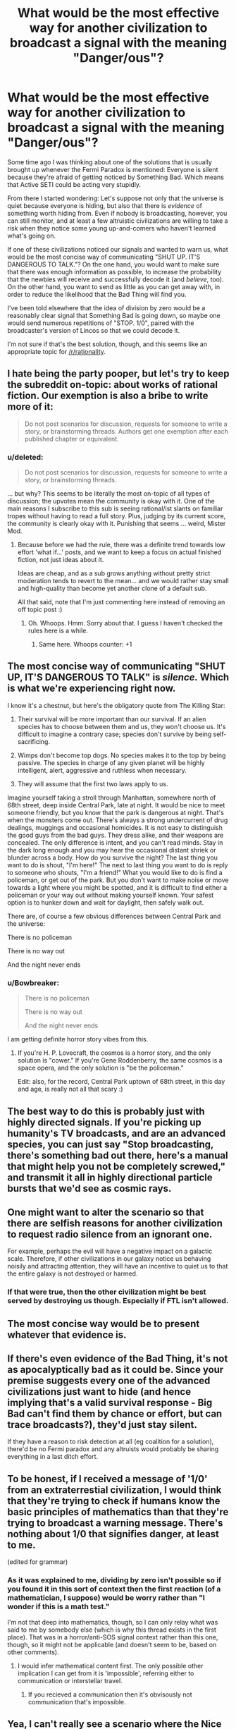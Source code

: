 #+TITLE: What would be the most effective way for another civilization to broadcast a signal with the meaning "Danger/ous"?

* What would be the most effective way for another civilization to broadcast a signal with the meaning "Danger/ous"?
:PROPERTIES:
:Author: callmebrotherg
:Score: 41
:DateUnix: 1453415655.0
:DateShort: 2016-Jan-22
:END:
Some time ago I was thinking about one of the solutions that is usually brought up whenever the Fermi Paradox is mentioned: Everyone is silent because they're afraid of getting noticed by Something Bad. Which means that Active SETI could be acting very stupidly.

From there I started wondering: Let's suppose not only that the universe is quiet because everyone is hiding, but also that there is /evidence/ of something worth hiding from. Even if nobody is broadcasting, however, you can still monitor, and at least a few altruistic civilizations are willing to take a risk when they notice some young up-and-comers who haven't learned what's going on.

If one of these civilizations noticed our signals and wanted to warn us, what would be the most concise way of communicating "SHUT UP. IT'S DANGEROUS TO TALK."? On the one hand, you would want to make sure that there was enough information as possible, to increase the probability that the newbies will receive and successfully decode it (and /believe/, too). On the other hand, you want to send as little as you can get away with, in order to reduce the likelihood that the Bad Thing will find you.

I've been told elsewhere that the idea of division by zero would be a reasonably clear signal that Something Bad is going down, so maybe one would send numerous repetitions of "STOP. 1/0", paired with the broadcaster's version of Lincos so that we could decode it.

I'm not sure if that's the best solution, though, and this seems like an appropriate topic for [[/r/rationality]].


** I hate being the party pooper, but let's try to keep the subreddit on-topic: about works of rational fiction. Our exemption is also a bribe to write more of it:

#+begin_quote
  Do not post scenarios for discussion, requests for someone to write a story, or brainstorming threads. Authors get one exemption after each published chapter or equivalent.
#+end_quote
:PROPERTIES:
:Author: PeridexisErrant
:Score: 1
:DateUnix: 1453420869.0
:DateShort: 2016-Jan-22
:END:

*** u/deleted:
#+begin_quote
  Do not post scenarios for discussion, requests for someone to write a story, or brainstorming threads.
#+end_quote

... but why? This seems to be literally the most on-topic of all types of discussion; the upvotes mean the community is okay with it. One of the main reasons I subscribe to this sub is seeing rational/ist slants on familiar tropes without having to read a full story. Plus, judging by its current score, the community is clearly okay with it. Punishing that seems ... weird, Mister Mod.
:PROPERTIES:
:Score: 14
:DateUnix: 1453425168.0
:DateShort: 2016-Jan-22
:END:

**** Because before we had the rule, there was a definite trend towards low effort 'what if...' posts, and we want to keep a focus on actual finished fiction, not just ideas about it.

Ideas are cheap, and as a sub grows anything without pretty strict moderation tends to revert to the mean... and we would rather stay small and high-quality than become yet another clone of a default sub.

All that said, note that I'm just commenting here instead of removing an off topic post :)
:PROPERTIES:
:Author: PeridexisErrant
:Score: 23
:DateUnix: 1453427145.0
:DateShort: 2016-Jan-22
:END:

***** Oh. Whoops. Hmm. Sorry about that. I guess I haven't checked the rules here is a while.
:PROPERTIES:
:Score: 3
:DateUnix: 1453561626.0
:DateShort: 2016-Jan-23
:END:

****** Same here. Whoops counter: +1
:PROPERTIES:
:Author: callmebrotherg
:Score: 2
:DateUnix: 1453614956.0
:DateShort: 2016-Jan-24
:END:


** The most concise way of communicating "SHUT UP, IT'S DANGEROUS TO TALK" is /silence./ Which is what we're experiencing right now.

I know it's a chestnut, but here's the obligatory quote from The Killing Star:

1) Their survival will be more important than our survival. If an alien species has to choose between them and us, they won't choose us. It's difficult to imagine a contrary case; species don't survive by being self-sacrificing.

2) Wimps don't become top dogs. No species makes it to the top by being passive. The species in charge of any given planet will be highly intelligent, alert, aggressive and ruthless when necessary.

3) They will assume that the first two laws apply to us.

Imagine yourself taking a stroll through Manhattan, somewhere north of 68th street, deep inside Central Park, late at night. It would be nice to meet someone friendly, but you know that the park is dangerous at night. That's when the monsters come out. There's always a strong undercurrent of drug dealings, muggings and occasional homicides. It is not easy to distinguish the good guys from the bad guys. They dress alike, and their weapons are concealed. The only difference is intent, and you can't read minds. Stay in the dark long enough and you may hear the occasional distant shriek or blunder across a body. How do you survive the night? The last thing you want to do is shout, "I'm here!" The next to last thing you want to do is reply to someone who shouts, "I'm a friend!" What you would like to do is find a policeman, or get out of the park. But you don't want to make noise or move towards a light where you might be spotted, and it is difficult to find either a policeman or your way out without making yourself known. Your safest option is to hunker down and wait for daylight, then safely walk out.

There are, of course a few obvious differences between Central Park and the universe:

There is no policeman

There is no way out

And the night never ends
:PROPERTIES:
:Author: nagelwithlox
:Score: 44
:DateUnix: 1453445575.0
:DateShort: 2016-Jan-22
:END:

*** u/Bowbreaker:
#+begin_quote
  There is no policeman

  There is no way out

  And the night never ends
#+end_quote

I am getting definite horror story vibes from this.
:PROPERTIES:
:Author: Bowbreaker
:Score: 15
:DateUnix: 1453500706.0
:DateShort: 2016-Jan-23
:END:

**** If you're H. P. Lovecraft, the cosmos is a horror story, and the only solution is "cower." If you're Gene Roddenberry, the same cosmos is a space opera, and the only solution is "be the policeman."

Edit: also, for the record, Central Park uptown of 68th street, in this day and age, is really not all that scary :)
:PROPERTIES:
:Author: nagelwithlox
:Score: 13
:DateUnix: 1453507296.0
:DateShort: 2016-Jan-23
:END:


** The best way to do this is probably just with highly directed signals. If you're picking up humanity's TV broadcasts, and are an advanced species, you can just say "Stop broadcasting, there's something bad out there, here's a manual that might help you not be completely screwed," and transmit it all in highly directional particle bursts that we'd see as cosmic rays.
:PROPERTIES:
:Author: Charlie___
:Score: 23
:DateUnix: 1453417908.0
:DateShort: 2016-Jan-22
:END:


** One might want to alter the scenario so that there are selfish reasons for another civilization to request radio silence from an ignorant one.

For example, perhaps the evil will have a negative impact on a galactic scale. Therefore, if other civilizations in our galaxy notice us behaving noisily and attracting attention, they will have an incentive to quiet us to that the entire galaxy is not destroyed or harmed.
:PROPERTIES:
:Author: darkflagrance
:Score: 7
:DateUnix: 1453460092.0
:DateShort: 2016-Jan-22
:END:

*** If that were true, then the other civilization might be best served by destroying us though. Especially if FTL isn't allowed.
:PROPERTIES:
:Author: KharakIsBurning
:Score: 2
:DateUnix: 1453483290.0
:DateShort: 2016-Jan-22
:END:


** The most concise way would be to present whatever that evidence is.
:PROPERTIES:
:Author: PL_TOC
:Score: 3
:DateUnix: 1453473676.0
:DateShort: 2016-Jan-22
:END:


** If there's even evidence of the Bad Thing, it's not as apocalyptically bad as it could be. Since your premise suggests every one of the advanced civilizations just want to hide (and hence implying that's a valid survival response - Big Bad can't find them by chance or effort, but can trace broadcasts?), they'd just stay silent.

If they have a reason to risk detection at all (eg coalition for a solution), there'd be no Fermi paradox and any altruists would probably be sharing everything in a last ditch effort.
:PROPERTIES:
:Author: ggrey7
:Score: 6
:DateUnix: 1453419974.0
:DateShort: 2016-Jan-22
:END:


** To be honest, if I received a message of '1/0' from an extraterrestial civilization, I would think that they're trying to check if humans know the basic principles of mathematics than that they're trying to broadcast a warning message. There's nothing about 1/0 that signifies danger, at least to me.

(edited for grammar)
:PROPERTIES:
:Score: 3
:DateUnix: 1453502536.0
:DateShort: 2016-Jan-23
:END:

*** As it was explained to me, dividing by zero isn't possible so if you found it in this sort of context then the first reaction (of a mathematician, I suppose) would be worry rather than "I wonder if this is a math test."

I'm not that deep into mathematics, though, so I can only relay what was said to me by somebody else (which is why this thread exists in the first place). That was in a horror/anti-SOS signal context rather than this one, though, so it might not be applicable (and doesn't seem to be, based on other comments).
:PROPERTIES:
:Author: callmebrotherg
:Score: 1
:DateUnix: 1453614922.0
:DateShort: 2016-Jan-24
:END:

**** I would infer mathematical content first. The only possible other implication I can get from it is 'impossible', referring either to communication or interstellar travel.
:PROPERTIES:
:Score: 2
:DateUnix: 1454811279.0
:DateShort: 2016-Feb-07
:END:

***** If you recieved a communication then it's obvisously not communication that's impossible.
:PROPERTIES:
:Author: Spychex
:Score: 1
:DateUnix: 1461356515.0
:DateShort: 2016-Apr-23
:END:


** Yea, I can't really see a scenario where the Nice Aliens are able to send an untraceable message to us in a form we'd understand. At least, enough to actually understand it as a society. We've all heard of people that wear tin foil hats and spout nonsense. So the message would have to be fairly convincing. It would probably take an annoyingly large amount of back and forth, to really sell any government worth its salt. And I can't see the Nice Aliens being able to transmit such a message to us, in a world where Something Bad exists. It would be too risky. Unless Something Bad wasn't in the form of an intelligent society of some sort (which I believe is the implication based on this post)
:PROPERTIES:
:Author: Kishoto
:Score: 4
:DateUnix: 1453422188.0
:DateShort: 2016-Jan-22
:END:


** O, that's easy. As soon as you have noticed that some new civilisation is sending directed signals into space with the intent to find other civilisations, incinerate a large enough chunk(something the size of France, for example) of their planet. Make sure that the attack appears to come from the direction they have recently sent a signal to. Now they know that there is something out there that wants them dead and they should keep silent lest that something kill them off for good. Signaling 1/0 or something similar carries a danger of being misunderstood and/or ignored, while a giant laser from space is very clear in what it means and is very hard to miss. Coincidentally, it can be as short of an impulse as you prefer, as long as the total energy is appropriate.
:PROPERTIES:
:Author: melmonella
:Score: 2
:DateUnix: 1454529691.0
:DateShort: 2016-Feb-03
:END:


** Probably no message at all.
:PROPERTIES:
:Author: LiteralHeadCannon
:Score: 7
:DateUnix: 1453416299.0
:DateShort: 2016-Jan-22
:END:

*** WE'RE BEING QUIET AS HARD AS WE CAN

WHY HAVEN'T THEY FIGURED IT OUT YET
:PROPERTIES:
:Author: EliezerYudkowsky
:Score: 40
:DateUnix: 1453427219.0
:DateShort: 2016-Jan-22
:END:

**** QUIET HARDER!

CAPTAIN! SHE CAN'T QUIET MUCH MORE! WE AREN'T GOING TO MAKE IT!
:PROPERTIES:
:Author: Riddle-Tom_Riddle
:Score: 18
:DateUnix: 1453434579.0
:DateShort: 2016-Jan-22
:END:


** I started thinking about this for quite a while, and I found that the best solutions come from a cost-benefit analysis.

Three assumptions:

-Interstellar travel is expensive compared to staying put.

-They want to destroy us, reasoning that nothing worthwhile can be extracted or negociated for us, and another intelligent species in the neighborhood is bad.

-Interstellar species can always detect another civilization over time.

In that scenario, the best method of survival is to demonstrate your lack of worthwhileness. A multiterrawatt xray beam emitted over a decade to various sectors of the sky tells them you have the capacity to shoot down incoming ships.

This also distinguishes us from other non-emitting and assumed dumb unless proven otherwise species.
:PROPERTIES:
:Author: MatterBeam
:Score: 1
:DateUnix: 1453473498.0
:DateShort: 2016-Jan-22
:END:
